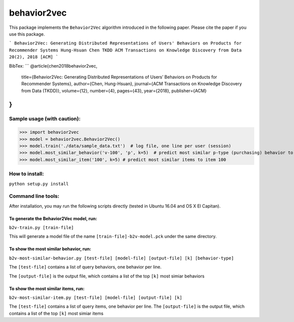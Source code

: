 ======
behavior2vec
======

This package implements the ``Behavior2Vec`` algorithm introduced in the following paper.
Please cite the paper if you use this package.

```
Behavior2Vec: Generating Distributed Representations of Users' Behaviors on Products for Recommender Systems  
Hung-Hsuan Chen  
TKDD ACM Transactions on Knowledge Discovery from Data 20(2), 2018 [ACM]  
```

BibTex:  
```
@article{chen2018behavior2vec,
    title={Behavior2Vec: Generating Distributed Representations of Users’ Behaviors on Products for Recommender Systems},
    author={Chen, Hung-Hsuan},
    journal={ACM Transactions on Knowledge Discovery from Data (TKDD)},
    volume={12},
    number={4},
    pages={43},
    year={2018},
    publisher={ACM}
}
```

****************************
Sample usage (with caution):
****************************

>>> import behavior2vec
>>> model = behavior2vec.Behavior2Vec()
>>> model.train('./data/sample_data.txt')  # log file, one line per user (session)
>>> model.most_similar_behavior('v-100', 'p', k=5)  # predict most similar p-type (purchasing) behavior to 'v-100' (view item 100)
>>> model.most_similar_item('100', k=5) # predict most similar items to item 100

***************
How to install:
***************

``python setup.py install``

*******************
Command line tools:
*******************

After installation, you may run the following scripts directly (tested in Ubuntu 16.04 and OS X El Capitan).

To generate the Behavior2Vec model, run:
========================================

``b2v-train.py [train-file]``

This will generate a model file of the name ``[train-file]-b2v-model.pck`` under the same directory.

To show the most similar behavior, run:
=======================================

``b2v-most-similar-behavior.py [test-file] [model-file] [output-file] [k] [behavior-type]``

The ``[test-file]`` contains a list of query behaviors, one behavior per line.

The ``[output-file]`` is the output file, which contains a list of the top ``[k]`` most simiar behaviors

To show the most similar items, run:
====================================

``b2v-most-similar-item.py [test-file] [model-file] [output-file] [k]``

The ``[test-file]`` contains a list of query items, one behavior per line.
The ``[output-file]`` is the output file, which contains a list of the top ``[k]`` most simiar items
